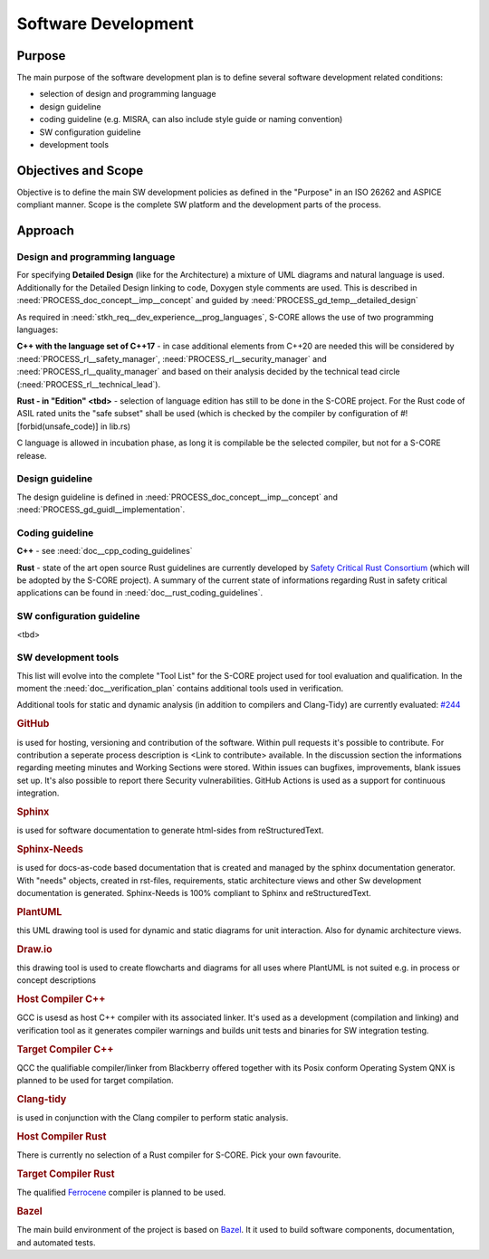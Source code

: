 ..
   # *******************************************************************************
   # Copyright (c) 2025 Contributors to the Eclipse Foundation
   #
   # See the NOTICE file(s) distributed with this work for additional
   # information regarding copyright ownership.
   #
   # This program and the accompanying materials are made available under the
   # terms of the Apache License Version 2.0 which is available at
   # https://www.apache.org/licenses/LICENSE-2.0
   #
   # SPDX-License-Identifier: Apache-2.0
   # *******************************************************************************
.. _sw_development:

Software Development
--------------------

.. document:: Software Development Plan
   :id: doc__software_development_plan
   :status: draft
   :safety: ASIL_B
   :realizes: PROCESS_wp__sw_development_plan
   :tags: platform_management

Purpose
+++++++

The main purpose of the software development plan is to define several software development related conditions:

* selection of design and programming language
* design guideline
* coding guideline (e.g. MISRA, can also include style guide or naming convention)
* SW configuration guideline
* development tools

Objectives and Scope
++++++++++++++++++++

Objective is to define the main SW development policies as defined in the "Purpose" in an ISO 26262 and ASPICE compliant manner.
Scope is the complete SW platform and the development parts of the process.

Approach
++++++++

Design and programming language
^^^^^^^^^^^^^^^^^^^^^^^^^^^^^^^

For specifying **Detailed Design** (like for the Architecture) a mixture of UML diagrams and natural language is used.
Additionally for the Detailed Design linking to code, Doxygen style comments are used.
This is described in :need:`PROCESS_doc_concept__imp__concept` and guided by :need:`PROCESS_gd_temp__detailed_design`

As required in :need:`stkh_req__dev_experience__prog_languages`, S-CORE allows the use of two programming languages:

**C++ with the language set of C++17** - in case additional elements from C++20 are needed this will be considered by
:need:`PROCESS_rl__safety_manager`, :need:`PROCESS_rl__security_manager` and :need:`PROCESS_rl__quality_manager`
and based on their analysis decided by the technical tead circle (:need:`PROCESS_rl__technical_lead`).

**Rust - in "Edition" <tbd>** - selection of language edition has still to be done in the S-CORE project.
For the Rust code of ASIL rated units the "safe subset" shall be used (which is checked by the compiler by configuration of #![forbid(unsafe_code)] in lib.rs)

C language is allowed in incubation phase, as long it is compilable be the selected compiler, but not for a S-CORE release.

Design guideline
^^^^^^^^^^^^^^^^

The design guideline is defined in :need:`PROCESS_doc_concept__imp__concept` and :need:`PROCESS_gd_guidl__implementation`.

Coding guideline
^^^^^^^^^^^^^^^^

**C++** - see :need:`doc__cpp_coding_guidelines`

**Rust** - state of the art open source Rust guidelines are currently developed by `Safety Critical Rust Consortium <https://github.com/rustfoundation/safety-critical-rust-consortium/>`_
(which will be adopted by the S-CORE project). A summary of the current state of informations regarding Rust in safety critical applications can be found in :need:`doc__rust_coding_guidelines`.

SW configuration guideline
^^^^^^^^^^^^^^^^^^^^^^^^^^

<tbd>

SW development tools
^^^^^^^^^^^^^^^^^^^^

This list will evolve into the complete "Tool List" for the S-CORE project used for
tool evaluation and qualification. In the moment the :need:`doc__verification_plan`
contains additional tools used in verification.

Additional tools for static and dynamic analysis (in addition to compilers and Clang-Tidy) are currently evaluated: `#244 <https://github.com/eclipse-score/score/issues/244>`_

.. rubric:: GitHub

is used for hosting, versioning and contribution of the software. Within
pull requests it's possible to contribute. For contribution a seperate process description is
<Link to contribute> available. In the discussion section the informations regarding meeting
minutes and Working Sections were stored. Within issues can bugfixes, improvements, blank issues
set up. It's also possible to report there Security vulnerabilities. GitHub Actions is used
as a support for continuous integration.

.. rubric:: Sphinx

is used for software documentation to generate html-sides from reStructuredText.

.. rubric:: Sphinx-Needs

is used for docs-as-code based documentation that is created
and managed by the sphinx documentation generator. With "needs" objects, created in rst-files,
requirements, static architecture views and other Sw development documentation is generated. Sphinx-Needs is 100% compliant to
Sphinx and reStructuredText.

.. rubric:: PlantUML

this UML drawing tool is used for dynamic and static diagrams for unit interaction. Also for dynamic architecture views.

.. rubric:: Draw.io

this drawing tool is used to create flowcharts and diagrams for all uses where PlantUML is not suited
e.g. in process or concept descriptions

.. rubric:: Host Compiler C++

GCC is usesd as host C++ compiler with its associated linker. It's used as a development (compilation and linking) and verification tool
as it generates compiler warnings and builds unit tests and binaries for SW integration testing.

.. rubric:: Target Compiler C++

QCC the qualifiable compiler/linker from Blackberry offered together with its Posix conform Operating System QNX is planned to be used for target compilation.

.. rubric:: Clang-tidy

is used in conjunction with the Clang compiler to perform static analysis.

.. rubric:: Host Compiler Rust

There is currently no selection of a Rust compiler for S-CORE. Pick your own favourite.

.. rubric:: Target Compiler Rust

The qualified `Ferrocene <https://github.com/ferrocene>`__ compiler is planned to be used.

.. rubric:: Bazel

The main build environment of the project is based on `Bazel <https://bazel.build>`__. It it used to build software
components, documentation, and automated tests.
